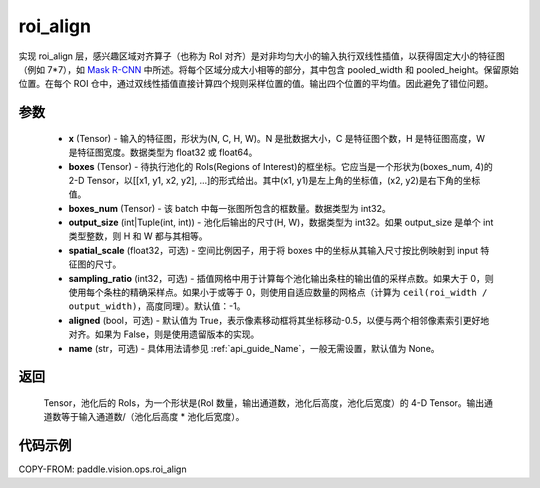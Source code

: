 .. _cn_api_paddle_vision_ops_roi_align:

roi_align
-------------------------------

.. py:function:: paddle.vision.ops.roi_align(x, boxes, boxes_num, output_size, spatial_scale=1.0, sampling_ratio=-1, aligned=True, name=None)

实现 roi_align 层，感兴趣区域对齐算子（也称为 RoI 对齐）是对非均匀大小的输入执行双线性插值，以获得固定大小的特征图（例如 7*7），如 `Mask R-CNN <https://arxiv.org/abs/1703.06870>`_ 中所述。将每个区域分成大小相等的部分，其中包含 pooled_width 和 pooled_height。保留原始位置。在每个 ROI 仓中，通过双线性插值直接计算四个规则采样位置的值。输出四个位置的平均值。因此避免了错位问题。


参数
:::::::::
    - **x** (Tensor) - 输入的特征图，形状为(N, C, H, W)。N 是批数据大小，C 是特征图个数，H 是特征图高度，W 是特征图宽度。数据类型为 float32 或 float64。
    - **boxes** (Tensor) - 待执行池化的 RoIs(Regions of Interest)的框坐标。它应当是一个形状为(boxes_num, 4)的 2-D Tensor，以[[x1, y1, x2, y2], ...]的形式给出。其中(x1, y1)是左上角的坐标值，(x2, y2)是右下角的坐标值。
    - **boxes_num** (Tensor) - 该 batch 中每一张图所包含的框数量。数据类型为 int32。
    - **output_size** (int|Tuple(int, int)) - 池化后输出的尺寸(H, W)，数据类型为 int32。如果 output_size 是单个 int 类型整数，则 H 和 W 都与其相等。
    - **spatial_scale** (float32，可选) - 空间比例因子，用于将 boxes 中的坐标从其输入尺寸按比例映射到 input 特征图的尺寸。
    - **sampling_ratio** (int32，可选) - 插值网格中用于计算每个池化输出条柱的输出值的采样点数。如果大于 0，则使用每个条柱的精确采样点。如果小于或等于 0，则使用自适应数量的网格点（计算为 ``ceil(roi_width / output_width)``，高度同理）。默认值：-1。
    - **aligned** (bool，可选) - 默认值为 True，表示像素移动框将其坐标移动-0.5，以便与两个相邻像素索引更好地对齐。如果为 False，则是使用遗留版本的实现。
    - **name** (str，可选) - 具体用法请参见 :ref:`api_guide_Name`，一般无需设置，默认值为 None。

返回
:::::::::
    Tensor，池化后的 RoIs，为一个形状是(RoI 数量，输出通道数，池化后高度，池化后宽度）的 4-D Tensor。输出通道数等于输入通道数/（池化后高度 * 池化后宽度）。

代码示例
:::::::::

COPY-FROM: paddle.vision.ops.roi_align
